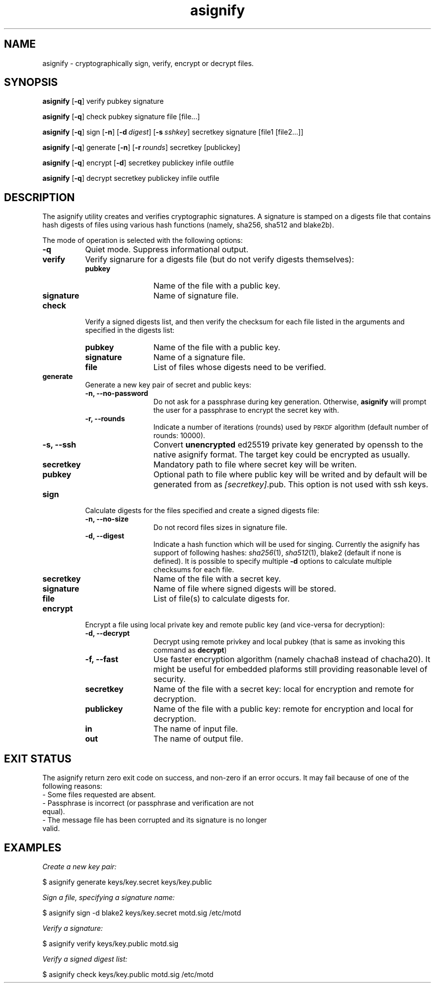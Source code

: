 .\" Automatically generated by Pod::Man 2.27 (Pod::Simple 3.28)
.\"
.\" Standard preamble:
.\" ========================================================================
.de Sp \" Vertical space (when we can't use .PP)
.if t .sp .5v
.if n .sp
..
.de Vb \" Begin verbatim text
.ft CW
.nf
.ne \\$1
..
.de Ve \" End verbatim text
.ft R
.fi
..
.\" Set up some character translations and predefined strings.  \*(-- will
.\" give an unbreakable dash, \*(PI will give pi, \*(L" will give a left
.\" double quote, and \*(R" will give a right double quote.  \*(C+ will
.\" give a nicer C++.  Capital omega is used to do unbreakable dashes and
.\" therefore won't be available.  \*(C` and \*(C' expand to `' in nroff,
.\" nothing in troff, for use with C<>.
.tr \(*W-
.ds C+ C\v'-.1v'\h'-1p'\s-2+\h'-1p'+\s0\v'.1v'\h'-1p'
.ie n \{\
.    ds -- \(*W-
.    ds PI pi
.    if (\n(.H=4u)&(1m=24u) .ds -- \(*W\h'-12u'\(*W\h'-12u'-\" diablo 10 pitch
.    if (\n(.H=4u)&(1m=20u) .ds -- \(*W\h'-12u'\(*W\h'-8u'-\"  diablo 12 pitch
.    ds L" ""
.    ds R" ""
.    ds C` ""
.    ds C' ""
'br\}
.el\{\
.    ds -- \|\(em\|
.    ds PI \(*p
.    ds L" ``
.    ds R" ''
.    ds C`
.    ds C'
'br\}
.\"
.\" Escape single quotes in literal strings from groff's Unicode transform.
.ie \n(.g .ds Aq \(aq
.el       .ds Aq '
.\"
.\" If the F register is turned on, we'll generate index entries on stderr for
.\" titles (.TH), headers (.SH), subsections (.SS), items (.Ip), and index
.\" entries marked with X<> in POD.  Of course, you'll have to process the
.\" output yourself in some meaningful fashion.
.\"
.\" Avoid warning from groff about undefined register 'F'.
.de IX
..
.nr rF 0
.if \n(.g .if rF .nr rF 1
.if (\n(rF:(\n(.g==0)) \{
.    if \nF \{
.        de IX
.        tm Index:\\$1\t\\n%\t"\\$2"
..
.        if !\nF==2 \{
.            nr % 0
.            nr F 2
.        \}
.    \}
.\}
.rr rF
.\"
.\" Accent mark definitions (@(#)ms.acc 1.5 88/02/08 SMI; from UCB 4.2).
.\" Fear.  Run.  Save yourself.  No user-serviceable parts.
.    \" fudge factors for nroff and troff
.if n \{\
.    ds #H 0
.    ds #V .8m
.    ds #F .3m
.    ds #[ \f1
.    ds #] \fP
.\}
.if t \{\
.    ds #H ((1u-(\\\\n(.fu%2u))*.13m)
.    ds #V .6m
.    ds #F 0
.    ds #[ \&
.    ds #] \&
.\}
.    \" simple accents for nroff and troff
.if n \{\
.    ds ' \&
.    ds ` \&
.    ds ^ \&
.    ds , \&
.    ds ~ ~
.    ds /
.\}
.if t \{\
.    ds ' \\k:\h'-(\\n(.wu*8/10-\*(#H)'\'\h"|\\n:u"
.    ds ` \\k:\h'-(\\n(.wu*8/10-\*(#H)'\`\h'|\\n:u'
.    ds ^ \\k:\h'-(\\n(.wu*10/11-\*(#H)'^\h'|\\n:u'
.    ds , \\k:\h'-(\\n(.wu*8/10)',\h'|\\n:u'
.    ds ~ \\k:\h'-(\\n(.wu-\*(#H-.1m)'~\h'|\\n:u'
.    ds / \\k:\h'-(\\n(.wu*8/10-\*(#H)'\z\(sl\h'|\\n:u'
.\}
.    \" troff and (daisy-wheel) nroff accents
.ds : \\k:\h'-(\\n(.wu*8/10-\*(#H+.1m+\*(#F)'\v'-\*(#V'\z.\h'.2m+\*(#F'.\h'|\\n:u'\v'\*(#V'
.ds 8 \h'\*(#H'\(*b\h'-\*(#H'
.ds o \\k:\h'-(\\n(.wu+\w'\(de'u-\*(#H)/2u'\v'-.3n'\*(#[\z\(de\v'.3n'\h'|\\n:u'\*(#]
.ds d- \h'\*(#H'\(pd\h'-\w'~'u'\v'-.25m'\f2\(hy\fP\v'.25m'\h'-\*(#H'
.ds D- D\\k:\h'-\w'D'u'\v'-.11m'\z\(hy\v'.11m'\h'|\\n:u'
.ds th \*(#[\v'.3m'\s+1I\s-1\v'-.3m'\h'-(\w'I'u*2/3)'\s-1o\s+1\*(#]
.ds Th \*(#[\s+2I\s-2\h'-\w'I'u*3/5'\v'-.3m'o\v'.3m'\*(#]
.ds ae a\h'-(\w'a'u*4/10)'e
.ds Ae A\h'-(\w'A'u*4/10)'E
.    \" corrections for vroff
.if v .ds ~ \\k:\h'-(\\n(.wu*9/10-\*(#H)'\s-2\u~\d\s+2\h'|\\n:u'
.if v .ds ^ \\k:\h'-(\\n(.wu*10/11-\*(#H)'\v'-.4m'^\v'.4m'\h'|\\n:u'
.    \" for low resolution devices (crt and lpr)
.if \n(.H>23 .if \n(.V>19 \
\{\
.    ds : e
.    ds 8 ss
.    ds o a
.    ds d- d\h'-1'\(ga
.    ds D- D\h'-1'\(hy
.    ds th \o'bp'
.    ds Th \o'LP'
.    ds ae ae
.    ds Ae AE
.\}
.rm #[ #] #H #V #F C
.\" ========================================================================
.\"
.IX Title "asignify 1"
.TH asignify 1 "2015-01-17" "asignify 1.1" "User commands"
.\" For nroff, turn off justification.  Always turn off hyphenation; it makes
.\" way too many mistakes in technical documents.
.if n .ad l
.nh
.SH "NAME"
asignify \- cryptographically sign, verify, encrypt or decrypt files.
.SH "SYNOPSIS"
.IX Header "SYNOPSIS"
\&\fBasignify\fR [\fB\-q\fR] verify pubkey signature
.PP
\&\fBasignify\fR [\fB\-q\fR] check pubkey signature file [file...]
.PP
\&\fBasignify\fR [\fB\-q\fR] sign [\fB\-n\fR] [\fB\-d\fR\ \fIdigest\fR] [\fB\-s\fR\ \fIsshkey\fR] secretkey signature [file1\ [file2...]]
.PP
\&\fBasignify\fR [\fB\-q\fR] generate [\fB\-n\fR] [\fB\-r\fR\ \fIrounds\fR] secretkey [publickey]
.PP
\&\fBasignify\fR [\fB\-q\fR] encrypt [\fB\-d\fR] secretkey publickey infile outfile
.PP
\&\fBasignify\fR [\fB\-q\fR] decrypt secretkey publickey infile outfile
.SH "DESCRIPTION"
.IX Header "DESCRIPTION"
The asignify utility creates and verifies cryptographic signatures. A signature is stamped on a digests file
that contains hash digests of files using various hash functions (namely, sha256, sha512 and blake2b).
.PP
The mode of operation is selected with the following options:
.IP "\fB\-q\fR" 8
.IX Item "-q"
Quiet mode. Suppress informational output.
.IP "\fBverify\fR" 8
.IX Item "verify"
Verify signarure for a digests file (but do not verify digests themselves):
.RS 8
.IP "\fBpubkey\fR" 12
.IX Item "pubkey"
Name of the file with a public key.
.IP "\fBsignature\fR" 12
.IX Item "signature"
Name of signature file.
.RE
.RS 8
.RE
.IP "\fBcheck\fR" 8
.IX Item "check"
Verify a signed digests list, and then verify the checksum for each file listed in the arguments and specified in the digests list:
.RS 8
.IP "\fBpubkey\fR" 12
.IX Item "pubkey"
Name of the file with a public key.
.IP "\fBsignature\fR" 12
.IX Item "signature"
Name of a signature file.
.IP "\fBfile\fR" 12
.IX Item "file"
List of files whose digests need to be verified.
.RE
.RS 8
.RE
.IP "\fBgenerate\fR" 8
.IX Item "generate"
Generate a new key pair of secret and public keys:
.RS 8
.IP "\fB\-n, \-\-no\-password\fR" 12
.IX Item "-n, --no-password"
Do not ask for a passphrase during key generation. Otherwise, \fBasignify\fR will prompt the user for a passphrase to encrypt the secret key with.
.IP "\fB\-r, \-\-rounds\fR" 12
.IX Item "-r, --rounds"
Indicate a number of iterations (rounds) used by \s-1PBKDF\s0 algorithm (default number of rounds: 10000).
.IP "\fB\-s, \-\-ssh\fR" 12
.IX Item "-s, --ssh"
Convert \fBunencrypted\fR ed25519 private key generated by openssh to the native asignify format. The target key could be encrypted as usually.
.IP "\fBsecretkey\fR" 12
.IX Item "secretkey"
Mandatory path to file where secret key will be writen.
.IP "\fBpubkey\fR" 12
.IX Item "pubkey"
Optional path to file where public key will be writed and by default will be generated from as \fI[secretkey]\fR.pub. This option is not used with ssh keys.
.RE
.RS 8
.RE
.IP "\fBsign\fR" 8
.IX Item "sign"
Calculate digests for the files specified and create a signed digests file:
.RS 8
.IP "\fB\-n, \-\-no\-size\fR" 12
.IX Item "-n, --no-size"
Do not record files sizes in signature file.
.IP "\fB\-d, \-\-digest\fR" 12
.IX Item "-d, --digest"
Indicate a hash function which will be used for singing. Currently the asignify has support of following hashes: 
\&\fIsha256\fR\|(1), \fIsha512\fR\|(1), blake2 (default if none is defined). It is possible to specify multiple \fB\-d\fR options to calculate multiple
checksums for each file.
.IP "\fBsecretkey\fR" 12
.IX Item "secretkey"
Name of the file with a secret key.
.IP "\fBsignature\fR" 12
.IX Item "signature"
Name of file where signed digests will be stored.
.IP "\fBfile\fR" 12
.IX Item "file"
List of file(s) to calculate digests for.
.RE
.RS 8
.RE
.IP "\fBencrypt\fR" 8
.IX Item "encrypt"
Encrypt a file using local private key and remote public key (and vice-versa for decryption):
.RS 8
.IP "\fB\-d, \-\-decrypt\fR" 12
.IX Item "-d, --decrypt"
Decrypt using remote privkey and local pubkey (that is same as invoking this command as \fBdecrypt\fR)
.IP "\fB\-f, \-\-fast\fR" 12
.IX Item "-f, --fast"
Use faster encryption algorithm (namely chacha8 instead of chacha20). It might be useful for embedded plaforms still providing reasonable level of security.
.IP "\fBsecretkey\fR" 12
.IX Item "secretkey"
Name of the file with a secret key: local for encryption and remote for decryption.
.IP "\fBpublickey\fR" 12
.IX Item "publickey"
Name of the file with a public key: remote for encryption and local for decryption.
.IP "\fBin\fR" 12
.IX Item "in"
The name of input file.
.IP "\fBout\fR" 12
.IX Item "out"
The name of output file.
.RE
.RS 8
.RE
.SH "EXIT STATUS"
.IX Header "EXIT STATUS"
The asignify return zero exit code on success, and non-zero if an error occurs.
It may  fail because of one of the following reasons:
.IP "\- Some files requested are absent." 4
.IX Item "- Some files requested are absent."
.PD 0
.IP "\- Passphrase is incorrect (or passphrase and verification are not equal)." 4
.IX Item "- Passphrase is incorrect (or passphrase and verification are not equal)."
.IP "\- The message file has been corrupted and its signature is no longer valid." 4
.IX Item "- The message file has been corrupted and its signature is no longer valid."
.PD
.SH "EXAMPLES"
.IX Header "EXAMPLES"
\&\fICreate a new key pair:\fR
.PP
.Vb 1
\& $ asignify generate keys/key.secret keys/key.public
.Ve
.PP
\&\fISign a file, specifying a signature name:\fR
.PP
.Vb 1
\& $ asignify sign \-d blake2 keys/key.secret motd.sig /etc/motd
.Ve
.PP
\&\fIVerify a signature:\fR
.PP
.Vb 1
\& $ asignify verify keys/key.public motd.sig
.Ve
.PP
\&\fIVerify a signed digest list:\fR
.PP
.Vb 1
\& $ asignify check keys/key.public motd.sig /etc/motd
.Ve
